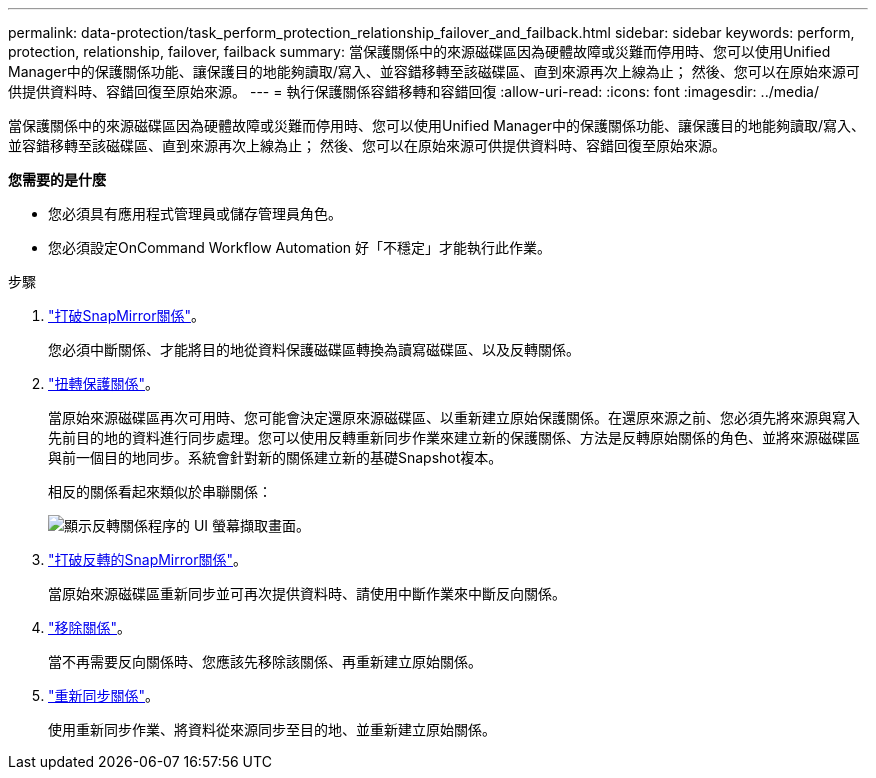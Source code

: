 ---
permalink: data-protection/task_perform_protection_relationship_failover_and_failback.html 
sidebar: sidebar 
keywords: perform, protection, relationship, failover, failback 
summary: 當保護關係中的來源磁碟區因為硬體故障或災難而停用時、您可以使用Unified Manager中的保護關係功能、讓保護目的地能夠讀取/寫入、並容錯移轉至該磁碟區、直到來源再次上線為止； 然後、您可以在原始來源可供提供資料時、容錯回復至原始來源。 
---
= 執行保護關係容錯移轉和容錯回復
:allow-uri-read: 
:icons: font
:imagesdir: ../media/


[role="lead"]
當保護關係中的來源磁碟區因為硬體故障或災難而停用時、您可以使用Unified Manager中的保護關係功能、讓保護目的地能夠讀取/寫入、並容錯移轉至該磁碟區、直到來源再次上線為止； 然後、您可以在原始來源可供提供資料時、容錯回復至原始來源。

*您需要的是什麼*

* 您必須具有應用程式管理員或儲存管理員角色。
* 您必須設定OnCommand Workflow Automation 好「不穩定」才能執行此作業。


.步驟
. link:task_break_snapmirror_relationship_from_health_volume_details.html["打破SnapMirror關係"]。
+
您必須中斷關係、才能將目的地從資料保護磁碟區轉換為讀寫磁碟區、以及反轉關係。

. link:task_reverse_protection_relationships_from_health_volume_details.html["扭轉保護關係"]。
+
當原始來源磁碟區再次可用時、您可能會決定還原來源磁碟區、以重新建立原始保護關係。在還原來源之前、您必須先將來源與寫入先前目的地的資料進行同步處理。您可以使用反轉重新同步作業來建立新的保護關係、方法是反轉原始關係的角色、並將來源磁碟區與前一個目的地同步。系統會針對新的關係建立新的基礎Snapshot複本。

+
相反的關係看起來類似於串聯關係：

+
image::../media/um_toplogy_reverse_resync.gif[顯示反轉關係程序的 UI 螢幕擷取畫面。]

. link:task_break_snapmirror_relationship_from_health_volume_details.html["打破反轉的SnapMirror關係"]。
+
當原始來源磁碟區重新同步並可再次提供資料時、請使用中斷作業來中斷反向關係。

. link:task_remove_protection_relationship_voldtls.html["移除關係"]。
+
當不再需要反向關係時、您應該先移除該關係、再重新建立原始關係。

. link:task_resynchronize_protection_relationships_voldtls.html["重新同步關係"]。
+
使用重新同步作業、將資料從來源同步至目的地、並重新建立原始關係。


